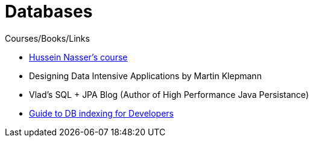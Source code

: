 = Databases
:toc:



Courses/Books/Links

- https://www.udemy.com/course/database-engines-crash-course/[Hussein Nasser's course]

- Designing Data Intensive Applications by Martin Klepmann

- Vlad's SQL + JPA Blog (Author of High Performance Java Persistance)

- https://use-the-index-luke.com/[Guide to DB indexing for Developers]
